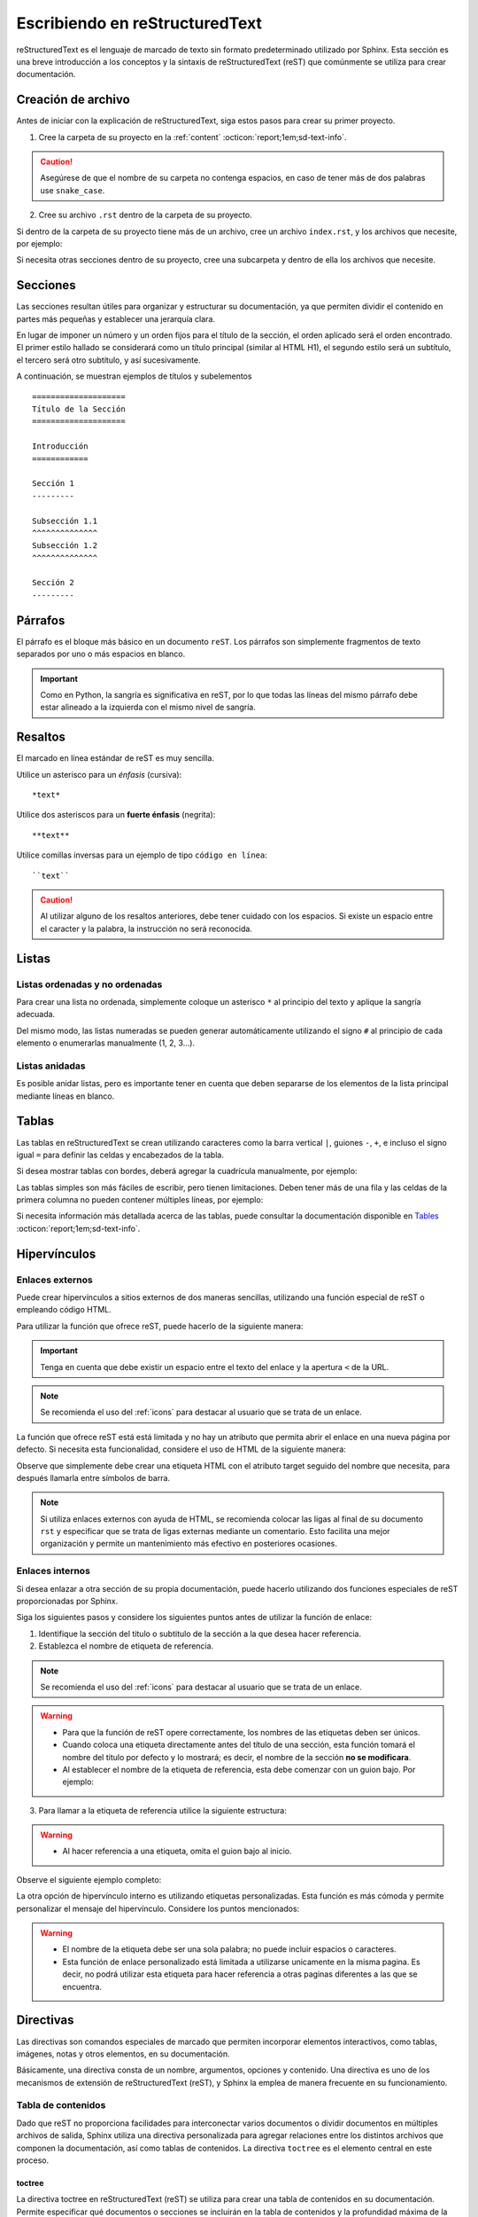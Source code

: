 .. _escribiendo:

===============================
Escribiendo en reStructuredText
===============================

reStructuredText es el lenguaje de marcado de texto sin formato predeterminado utilizado por Sphinx. Esta sección es una breve introducción a los conceptos y la sintaxis de reStructuredText (reST) que comúnmente se utiliza para crear documentación.

Creación de archivo
===================

Antes de iniciar con la explicación de reStructuredText, siga estos pasos para crear su primer proyecto.

1. Cree la carpeta de su proyecto en la :ref:`content` :octicon:`report;1em;sd-text-info`.

.. caution:: Asegúrese de que el nombre de su carpeta no contenga espacios, en caso de tener más de dos palabras use ``snake_case``.

2. Cree su archivo ``.rst`` dentro de la carpeta de su proyecto.

.. grid:: 2
    :gutter: 0

    .. grid-item-card::  Directory Tree
        :columns: 4

        .. raw:: html

            <!DOCTYPE html>
            <html>
            <head>
            <meta http-equiv="Content-Type" content="text/html; charset=UTF-8">
            <style type="text/css">
                A:visited { text-decoration : none; line-height: 1; margin : 0px; padding : 0px;}
                A:link    { text-decoration : none; line-height: 1; margin : 0px; padding : 0px;}
                A:active  { text-decoration : none; line-height: 1; margin : 0px; padding : 0px;}
                .VERSION { font-size: small; font-family : arial, sans-serif; }
                .NORM  { color: black;  }
                .FIFO  { color: purple; }
                .CHAR  { color: yellow; }
                .DIR   { color: blue;   }
                .BLOCK { color: yellow; }
                .LINK  { color: aqua;   }
                .SOCK  { color: fuchsia;}
                .EXEC  { color: green;  }
            </style>
            </head>
                <body>
                <a>.</a><br>
                ├── <a>carpeta_ejemplo</a><br>
                │   ├── <a>archivo1.rst</a><br>
                ├── <a>index.rst</a><br>
                ├── <a>Módulos</a><br>
                ├── <a>PDF</a><br>
                └── <a>Reportes</a><br>
                </body>
            </html>

    .. grid-item-card::   
        :columns: 8

        .. caution:: De la misma manera, asegúrese de que el nombre de su archivo no contenga espacios.

Si dentro de la carpeta de su proyecto tiene más de un archivo, cree un archivo ``index.rst``, y los archivos que necesite, por ejemplo:

.. grid:: 2
    :gutter: 0

    .. grid-item-card::  Directory Tree
        :columns: 4
                
        .. raw:: html

            <!DOCTYPE html>
            <html>
            <head>
            <meta http-equiv="Content-Type" content="text/html; charset=UTF-8">
            <style type="text/css">
                A:visited { text-decoration : none; line-height: 1; margin : 0px; padding : 0px;}
                A:link    { text-decoration : none; line-height: 1; margin : 0px; padding : 0px;}
                A:active  { text-decoration : none; line-height: 1; margin : 0px; padding : 0px;}
                .VERSION { font-size: small; font-family : arial, sans-serif; }
                .NORM  { color: black;  }
                .FIFO  { color: purple; }
                .CHAR  { color: yellow; }
                .DIR   { color: blue;   }
                .BLOCK { color: yellow; }
                .LINK  { color: aqua;   }
                .SOCK  { color: fuchsia;}
                .EXEC  { color: green;  }
            </style>
            </head>
                <body>
                <a>.</a><br>
                ├── <a>carpeta_ejemplo</a><br>
                │   ├── <a>archivo1.rst</a><br>
                │   ├── <a>archivo2.rst</a><br>
                │   ├── <a>archivo3.rst</a><br>
                │   ├── <a>index.rst</a><br>
                ├── <a>index.rst</a><br>
                ├── <a>Módulos</a><br>
                ├── <a>PDF</a><br>
                └── <a>Reportes</a><br>
                </body>
            </html>

    .. grid-item-card::   
        :columns: 8

        .. note:: El archivo ``index.rst`` se crea únicamente cuando se tiene más de un archivo ``.rst``. Este archivo permite agrupar todos los archivos de su carpeta en uno solo y tratarlo como un enlace hacia el contenido principal. (Consulte :ref:`preparar_toctree` :octicon:`report;1em;sd-text-info` para más detalles).

Si necesita otras secciones dentro de su proyecto, cree una subcarpeta y dentro de ella los archivos que necesite.

.. grid:: 2
    :gutter: 0

    .. grid-item-card::  Directory Tree
        :columns: 12

        .. raw:: html

            <!DOCTYPE html>
            <html>
            <head>
            <meta http-equiv="Content-Type" content="text/html; charset=UTF-8">
            <style type="text/css">
                A:visited { text-decoration : none; line-height: 1; margin : 0px; padding : 0px;}
                A:link    { text-decoration : none; line-height: 1; margin : 0px; padding : 0px;}
                A:active  { text-decoration : none; line-height: 1; margin : 0px; padding : 0px;}
                .VERSION { font-size: small; font-family : arial, sans-serif; }
                .NORM  { color: black;  }
                .FIFO  { color: purple; }
                .CHAR  { color: yellow; }
                .DIR   { color: blue;   }
                .BLOCK { color: yellow; }
                .LINK  { color: aqua;   }
                .SOCK  { color: fuchsia;}
                .EXEC  { color: green;  }
            </style>
            </head>
                <body>
                <a>.</a><br>
                ├── <a>carpeta_ejemplo</a><br>
                │   ├── <a>archivo1.rst</a><br>
                │   ├── <a>archivo2.rst</a><br>
                │   ├── <a>archivo3.rst</a><br>
                │   ├── <a>index.rst</a><br>
                │   └── <a>subcarpeta</a><br>
                │   &nbsp;&nbsp;&nbsp; ├── <a>archivo1.rst</a><br>
                │   &nbsp;&nbsp;&nbsp; ├── <a>archivo2.rst</a><br>
                │   &nbsp;&nbsp;&nbsp; ├── <a>archivo3.rst</a><br>
                │   &nbsp;&nbsp;&nbsp; └── <a>archivo4.rst</a><br>
                ├── <a>index.rst</a><br>
                ├── <a>Módulos</a><br>
                ├── <a>PDF</a><br>
                └── <a>Reportes</a><br>
                </body>
            </html>

Secciones
=========

Las secciones resultan útiles para organizar y estructurar su documentación, ya que permiten dividir el contenido en partes más pequeñas y establecer una jerarquía clara.

En lugar de imponer un número y un orden fijos para el título de la sección, el orden aplicado será el orden encontrado. El primer estilo hallado se considerará como un título principal (similar al HTML H1), el segundo estilo será un subtítulo, el tercero será otro subtítulo, y así sucesivamente.

A continuación, se muestran ejemplos de títulos y subelementos ::

    ====================
    Título de la Sección
    ====================

    Introducción
    ============

    Sección 1
    ---------
            
    Subsección 1.1
    ^^^^^^^^^^^^^^
    Subsección 1.2
    ^^^^^^^^^^^^^^

    Sección 2
    ---------

.. importante:: La longitud de la cadena de texto debe ser igual a la longitud del símbolo que se va a utilizar, por ejemplo:

    .. code-block::
        :caption: Correcto

        Título con la longitud correcta
        ===============================

    .. code-block::
        :caption: Incorrecto

        Título con la longitud incorrecta
        ===========

Párrafos
========

El párrafo es el bloque más básico en un documento ``reST``. Los párrafos son simplemente fragmentos de texto separados por uno o más espacios en blanco. 

.. important:: Como en Python, la sangría es significativa en reST, por lo que todas las líneas del mismo párrafo debe estar alineado a la izquierda con el mismo nivel de sangría. 

Resaltos
========

El marcado en línea estándar de reST es muy sencilla.

Utilice un asterisco para un *énfasis* (cursiva)::

    *text*

Utilice dos asteriscos para un **fuerte énfasis** (negrita)::

    **text**

Utilice comillas inversas para un ejemplo de tipo ``código en línea``::


    ``text``

.. caution:: Al utilizar alguno de los resaltos anteriores, debe tener cuidado con los espacios. Si existe un espacio entre el caracter y la palabra, la instrucción no será reconocida.
    
Listas 
======

Listas ordenadas y no ordenadas
-------------------------------

Para crear una lista no ordenada, simplemente coloque un asterisco ``*`` al principio del texto y aplique la sangría adecuada. 

Del mismo modo, las listas numeradas se pueden generar automáticamente utilizando el signo ``#`` al principio de cada elemento o enumerarlas manualmente (1, 2, 3...).

.. tab-set::

    .. tab-item:: Ejemplo

        * Esta es una lista con viñetas.
        * Tiene dos ítems, el segundo item
          utiliza dos líneas.

        1. Esta es una lista numerada.
        2. También tiene dos elementos.

        #. Esta es una lista numerada.
        #. Tiene dos artículos también.

    .. tab-item:: Estructura

        .. code-block::

            * Esta es una lista con viñetas.
            * Tiene dos ítems, el segundo item
              utiliza dos líneas.

            1. Esta es una lista numerada.
            2. También tiene dos elementos.

            #. Esta es una lista numerada.
            #. Tiene dos artículos también.

Listas anidadas
---------------

Es posible anidar listas, pero es importante tener en cuenta que deben separarse de los elementos de la lista principal mediante líneas en blanco.

.. tab-set::

    .. tab-item:: Ejemplo

        * Esto es
            * una lista
            * con una lista anidada
            * y algunos subelementos
        * y aquí continúa la lista padre

    .. tab-item:: Estructura

        .. code-block::

            * Esto es
                * una lista
                * con una lista anidada
                * y algunos subelementos
            * y aquí continúa la lista padre

Tablas 
======

Las tablas en reStructuredText se crean utilizando caracteres como la barra vertical ``|``, guiones ``-``, ``+``, e incluso el signo igual ``=`` para definir las celdas y encabezados de la tabla.

Si desea mostrar tablas con bordes, deberá agregar la cuadrícula manualmente, por ejemplo:

.. tab-set::

    .. tab-item:: Ejemplo

        +-----------+--------------+------------+
        | Fruta     | Color        | Sabor      |
        +===========+==============+============+
        | Manzana   | Roja         | Dulce      |
        +-----------+--------------+------------+
        | Plátano   | Amarillo     | Dulce      |
        +-----------+--------------+------------+
        | Fresa     | Roja         | Dulce      |
        +-----------+--------------+------------+



    .. tab-item:: Estructura

        .. code-block::

            +-----------+--------------+------------+
            | Fruta     | Color        | Sabor      |
            +===========+==============+============+
            | Manzana   | Roja         | Dulce      |
            +-----------+--------------+------------+
            | Plátano   | Amarillo     | Dulce      |
            +-----------+--------------+------------+
            | Fresa     | Roja         | Dulce      |
            +-----------+--------------+------------+

Las tablas simples son más fáciles de escribir, pero tienen limitaciones. Deben tener más de una fila y las celdas de la primera columna no pueden contener múltiples líneas, por ejemplo:

.. tab-set::

    .. tab-item:: Ejemplo

        ================  ==========  ==========
        Fruta             Color       Sabor
        ================  ==========  ==========
        Manzana           Roja        Dulce
        Plátano           Amarillo    Dulce
        Fresa             Roja        Dulce
        ================  ==========  ==========

    .. tab-item:: Estructura

        .. code-block::

            ================  ==========  ==========
            Fruta             Color       Sabor
            ================  ==========  ==========
            Manzana           Roja        Dulce
            Plátano           Amarillo    Dulce
            Fresa             Roja        Dulce
            ================  ==========  ==========

Si necesita información más detallada acerca de las tablas, puede consultar la documentación disponible en `Tables <https://www.sphinx-doc.org/en/master/usage/restructuredtext/basics.html#tables/>`_ :octicon:`report;1em;sd-text-info`.

.. _etiqueta:

Hipervínculos
=============

Enlaces externos
----------------

Puede crear hipervínculos a sitios externos de dos maneras sencillas, utilizando una función especial de reST o empleando código HTML.

Para utilizar la función que ofrece reST, puede hacerlo de la siguiente manera:

.. tab-set::

    .. tab-item:: Ejemplo

        `Documentación oficial de Sphinx <https://www.sphinx-doc.org/en/master/>`_ :octicon:`report;1em;sd-text-info`.

    .. tab-item:: Estructura

        .. code-block::

            `Documentación oficial de Sphinx <https://www.sphinx-doc.org/en/master/>`_.

.. important:: Tenga en cuenta que debe existir un espacio entre el texto del enlace y la apertura ``<`` de la URL.

.. note:: Se recomienda el uso del :ref:`icons` para destacar al usuario que se trata de un enlace.

La función que ofrece reST está está limitada y no hay un atributo que permita abrir el enlace en una nueva página por defecto. Si necesita esta funcionalidad, considere el uso de HTML de la siguiente manera:

.. tab-set::

    .. tab-item:: Ejemplo

        |nombre_etiqueta| :octicon:`report;1em;sd-text-info`.

    .. tab-item:: Estructura

        .. code-block::
            :caption: Establezca la etiqueta

            .. |nombre_etiqueta| raw:: html

                <a href="https://www.sphinx-doc.org/en/master" target="_blank">Documentación oficial de Sphinx</a>

        .. code-block::
            :caption: Haga referencia a la etiqueta

            |nombre_etiqueta| :octicon:`report;1em;sd-text-info`.

Observe que simplemente debe crear una etiqueta HTML con el atributo target seguido del nombre que necesita, para después llamarla entre símbolos de barra.

.. note:: Si utiliza enlaces externos con ayuda de HTML, se recomienda colocar las ligas al final de su documento ``rst`` y especificar que se trata de ligas externas mediante un comentario. Esto facilita una mejor organización y permite un mantenimiento más efectivo en posteriores ocasiones.

.. _mi-etiqueta-de-referencia:

Enlaces internos
----------------

Si desea enlazar a otra sección de su propia documentación, puede hacerlo utilizando dos funciones especiales de reST proporcionadas por Sphinx.

Siga los siguientes pasos y considere los siguientes puntos antes de utilizar la función de enlace:
    
1. Identifique la sección del titulo o subtitulo de la sección a la que desea hacer referencia.
2. Establezca el nombre de etiqueta de referencia.

.. note:: Se recomienda el uso del :ref:`icons` para destacar al usuario que se trata de un enlace.

.. warning:: 

    - Para que la función de reST opere correctamente, los nombres de las etiquetas deben ser únicos.
    - Cuando coloca una etiqueta directamente antes del título de una sección, esta función tomará el nombre del titulo por defecto y lo mostrará; es decir, el nombre de la sección **no se modificara**.
    - Al establecer el nombre de la etiqueta de referencia, esta debe comenzar con un guion bajo. Por ejemplo:

.. code-block::
    :caption: Establezca la etiqueta de referencia
        
    .. _mi-etiqueta-de-referencia:

    Enlaces internos
    ----------------

3. Para llamar a la etiqueta de referencia utilice la siguiente estructura:

.. code-block::
    :caption: Llame a la etiqueta de referencia

    :ref:`mi-etiqueta-de-referencia` :octicon:`report;1em;sd-text-info`

.. warning:: 
    - Al hacer referencia a una etiqueta, omita el guion bajo al inicio.

Observe el siguiente ejemplo completo:

.. tab-set::

    .. tab-item:: Ejemplo

        Se refiere a la sección misma, ver :ref:`mi-etiqueta-de-referencia` :octicon:`report;1em;sd-text-info`.

    .. tab-item:: Estructura

        .. code-block::
            :caption: Establezca la etiqueta

            .. _mi-etiqueta-de-referencia:

            Enlaces internos
            ----------------

        .. code-block::
            :caption: Haga referencia a la etiqueta

            Se refiere a la sección misma :ref:`mi-etiqueta-de-referencia` :octicon:`report;1em;sd-text-info`

La otra opción de hipervínculo interno es utilizando etiquetas personalizadas. Esta función es más cómoda y permite personalizar el mensaje del hipervínculo. Considere los puntos mencionados:

.. warning:: 
    - El nombre de la etiqueta debe ser una sola palabra; no puede incluir espacios o caracteres.
    - Esta función de enlace personalizado está limitada a utilizarse unicamente en la misma pagina. Es decir, no podrá utilizar esta etiqueta para hacer referencia a otras paginas diferentes a las que se encuentra.

.. tab-set::

    .. tab-item:: Ejemplo

        Se refiere a la sección misma, ver `Personaliza el nombre <#etiqueta>`_ :octicon:`report;1em;sd-text-info`

    .. tab-item:: Estructura

        .. code-block::
            :caption: Establezca la etiqueta

            .. _etiqueta:

            Enlaces internos
            ----------------

        .. code-block::
            :caption: Haga referencia a la etiqueta

            Se refiere a la sección misma, ver `Personaliza <#etiqueta>`_ :octicon:`report;1em;sd-text-info`

.. seealso:: Si necesita información más detallada acerca de hipervínculos, puede consultar la documentación disponible en `reStructuredText  <https://www.sphinx-doc.org/en/master/usage/referencing.html#ref-role/>`_ :octicon:`report;1em;sd-text-info`.

Directivas
==========

Las directivas son comandos especiales de marcado que permiten incorporar elementos interactivos, como tablas, imágenes, notas y otros elementos, en su documentación.

Básicamente, una directiva consta de un nombre, argumentos, opciones y contenido. Una directiva es uno de los mecanismos de extensión de reStructuredText (reST), y Sphinx la emplea de manera frecuente en su funcionamiento.

Tabla de contenidos
-------------------

Dado que reST no proporciona facilidades para interconectar varios documentos o dividir documentos en múltiples archivos de salida, Sphinx utiliza una directiva personalizada para agregar relaciones entre los distintos archivos que componen la documentación, así como tablas de contenidos. La directiva ``toctree`` es el elemento central en este proceso.

.. _toc:

toctree
^^^^^^^

La directiva toctree en reStructuredText (reST) se utiliza para crear una tabla de contenidos en su documentación. Permite especificar qué documentos o secciones se incluirán en la tabla de contenidos y la profundidad máxima de la jerarquía de secciones que se mostrará.

**Inicio de la directiva toctree**

Para comenzar a usar la directiva toctree, debe insertar ``.. toctree::`` en su documento. Esta línea inicia la directiva y le dice a reST que se creará una tabla de contenidos en ese punto.

**Parámetros**

:bdg-secondary:`:caption:`: Se utiliza para agregar un título o una leyenda a la tabla de contenidos generada por esa directiva. 

Esto es útil cuando necesita proporcionar una breve descripción o contexto para la tabla de contenidos que está creando, por ejemplo: ::

    .. toctree::
        :caption: Documentación de Python

        introduccion.rst
        variables.rst
        funciones.rst
        ...


:bdg-secondary:`:maxdepth:`: Es un parámetro opcional, se utiliza para limitar la profundidad de la tabla de contenidos. Esto es útil si desea mostrar solo ciertos niveles de secciones. 

Por ejemplo, ``:maxdepth: 2`` mostrará solo las dos primeras capas de secciones en la tabla de contenidos::

    .. toctree::
        :maxdepth: 2

        archivo1.rst
        archivo2.rst

:bdg-secondary:`:titlesonly:`: Este parámetro resulta útil cuando se desea mostrar únicamente los títulos de las secciones en la tabla de contenidos, sin incluir enlaces. 

Por ejemplo: ::

    .. toctree::
        :titlesonly:

        archivo1.rst
        archivo2.rst

:bdg-secondary:`:hidden:`: Si necesita que la tabla de contenidos se genere, pero no se muestre en la documentación final, puede utilizar hidden. Esto es útil para mantener la tabla de contenidos en segundo plano.

Observe el siguiente ejemplo: ::

    .. toctree::
        :hidden:

        archivo1.rst
        archivo2.rst

:bdg-secondary:`:numbered:`: Este parámetro es opcional y se utiliza para numerar automáticamente las entradas de la tabla de contenidos.

Por ejemplo, para que las entradas se numeren utilice el siguiente ejemplo: ::

    .. toctree::
        :numbered:

        archivo1.rst
        archivo2.rst


Antes de continuar, asegúrese de tener en cuenta la ubicación de sus archivos. En este ejemplo, tenemos dos archivos en nuestro proyecto y dos archivos en carpetas diferentes. ::
    
    .. toctree::

        Capitulo1.rst
        Capitulo2.rst
        Subcarpeta/Subcapitulo1.rst
        Subcarpeta/Subcapitulo2.rst

.. important:: Asegúrese de aplicar la sangría de manera adecuada.

    .. code-block::
        :caption: Correcto

        .. toctree::
            :maxdepth: 2
            :titlesonly:
            :numbered:

            Capitulo1.rst
            Capitulo2.rst
            Subcarpeta/Subcapitulo1.rst
            Subcarpeta/Subcapitulo2.rst
            
    .. code-block::
        :caption: Incorrecto

        .. toctree::
        :maxdepth: 2
        :titlesonly:
        :numbered:

        Capitulo1.rst
        Capitulo2.rst
        Subcarpeta/Subcapitulo1.rst
        Subcarpeta/Subcapitulo2.rst

Observe el siguiente ejemplo. Con fines prácticos, en la siguiente figura se muestra la tabla de contenido del proyecto principal, la cual incluye ``:maxdepth: 2`` y ``:titlesonly:``.

.. tab-set::

    .. tab-item:: Ejemplo

        .. image:: /imgs/Contribución/11.1.png

    .. tab-item:: Estructura

        .. code-block::

            ==========================
            Documentación de Linkaform
            ==========================

            .. toctree::
                :maxdepth: 2
                :titlesonly:

                1.Introducción/Introducción
                2.Módulos/Módulos
                3.PDF/PDF
                4.Reportes/Reportes
                5.Desarrolladores/Index
                Contribución/Index

En este ejemplo, hemos utilizado ``:maxdepth: 4`` para mostrar las secciones hasta una profundidad de 4, ``:titlesonly:`` para visualizar solo los títulos, y ``:numbered:`` para numerar automáticamente el contenido.

.. tab-set::

    .. tab-item:: Ejemplo

        .. image:: /imgs/Contribución/11.2.png
            
    .. tab-item:: Estructura

        .. code-block::

            ==========================
            Documentación de Linkaform
            ==========================

            .. toctree::
                :maxdepth: 4
                :titlesonly:
                :numbered:

                1.Introducción/Introducción
                2.Módulos/Módulos
                3.PDF/PDF
                4.Reportes/Reportes
                5.Desarrolladores/Index
                Contribución/Index

Si requiere información adicional, conocer otros parámetros o necesita otros ejemplos puede consultar la documentación de `Sphinx  <https://www.sphinx-doc.org/en/master/usage/restructuredtext/directives.html#directive-toctree/>`_ :octicon:`report;1em;sd-text-info`. 

.. _preparar_toctree:

Preparar toctree
^^^^^^^^^^^^^^^^

Cuando tenga su contenido organizado y escrito en archivos ``.rst``, debe indicarle a Sphinx dónde debe buscar los documentos. A continuación, siga los siguientes pasos para agregar su contenido al índice.

.. note:: Para el siguiente ejemplo, tenga en cuenta que se está presentando un proyecto almacenado en la carpeta ``Desarrollador``. En consecuencia, este ya se encuentra en el índice principal, por lo tanto, se mostrará como *llamarla* en el índice de dicha carpeta. Sin embargo, en caso de tener un proyecto independiente, los mismos pasos aplican.
    
1. Anteriormente, se mostró cómo y dónde crear sus archivos ``.rst``. Ahora deberá agregar un título a sus archivos. Esto es fundamental, ya que la directiva busca el título principal para incluirlo en el índice.

2. Una vez que haya añadido el título, deberá incluir la ruta de sus archivos en el ``index.rst`` de su proyecto.

.. grid:: 2
    :gutter: 0

    .. grid-item-card::  Directory Tree
        :columns: 5

        .. raw:: html

            <!DOCTYPE html>
            <html>
            <head>
            <meta http-equiv="Content-Type" content="text/html; charset=UTF-8">
            <style type="text/css">
                A:visited { text-decoration : none; line-height: 1; margin : 0px; padding : 0px;}
                A:link    { text-decoration : none; line-height: 1; margin : 0px; padding : 0px;}
                A:active  { text-decoration : none; line-height: 1; margin : 0px; padding : 0px;}
                .VERSION { font-size: small; font-family : arial, sans-serif; }
                .NORM  { color: black;  }
                .FIFO  { color: purple; }
                .CHAR  { color: yellow; }
                .DIR   { color: blue;   }
                .BLOCK { color: yellow; }
                .LINK  { color: aqua;   }
                .SOCK  { color: fuchsia;}
                .EXEC  { color: green;  }
                .HIP   { background-color: red; color: white; text-decoration: none; }
            </style>
            </head>
                <body>
                <a>.</a><br>
                ├── <a>carpeta_ejemplo</a><br>
                   ├── <a>archivo1.rst</a><br>
                   ├── <a>archivo2.rst</a><br>
                   ├── <a>archivo3.rst</a><br>
                   ├── <a class="HIP">index.rst</a><br>
                   └── <a>subcarpeta</a><br>
                   &nbsp;&nbsp;&nbsp; ├── <a>archivo1.rst</a><br>
                   &nbsp;&nbsp;&nbsp; ├── <a>archivo2.rst</a><br>
                   &nbsp;&nbsp;&nbsp; ├── <a>archivo3.rst</a><br>
                   &nbsp;&nbsp;&nbsp; └── <a>archivo4.rst</a><br>
                </body>
            </html>

    .. grid-item-card::  toctree en index.rst
        :columns: 7

        .. code-block::

            ==============
            Título ejemplo
            ==============

            .. toctree::
               
                archivo1
                archivo2
                archivo3
                subcarpeta/archivo1
                subcarpeta/archivo2
                subcarpeta/archivo3
                subcarpeta/archivo4

3. Ahora inserte la ruta del ``index`` de su proyecto en la carpeta padre del mismo, en este caso, el ``index`` de la carpeta ``Desarrollador``.

.. grid:: 2
    :gutter: 0

    .. grid-item-card::  Directory Tree
        :columns: 5

        .. raw:: html

            <!DOCTYPE html>
            <html>
            <head>
            <meta http-equiv="Content-Type" content="text/html; charset=UTF-8">
            <style type="text/css">
                A:visited { text-decoration : none; line-height: 1; margin : 0px; padding : 0px;}
                A:link    { text-decoration : none; line-height: 1; margin : 0px; padding : 0px;}
                A:active  { text-decoration : none; line-height: 1; margin : 0px; padding : 0px;}
                .VERSION { font-size: small; font-family : arial, sans-serif; }
                .NORM  { color: black;  }
                .FIFO  { color: purple; }
                .CHAR  { color: yellow; }
                .DIR   { color: blue;   }
                .BLOCK { color: yellow; }
                .LINK  { color: aqua;   }
                .SOCK  { color: fuchsia;}
                .EXEC  { color: green;  }
                .HIP   { background-color: red; color: white; text-decoration: none; }
            </style>
            </head>
                <body>
                <a>.</a><br>
                ├── <a>carpeta_ejemplo</a><br>
                │   ├── <a>archivo1.rst</a><br>
                │   ├── <a>archivo2.rst</a><br>
                │   ├── <a>archivo3.rst</a><br>
                │   ├── <a>index.rst</a><br>
                │   └── <a>subcarpeta</a><br>
                │   &nbsp;&nbsp;&nbsp; ├── <a>archivo1.rst</a><br>
                │   &nbsp;&nbsp;&nbsp; ├── <a>archivo2.rst</a><br>
                │   &nbsp;&nbsp;&nbsp; ├── <a>archivo3.rst</a><br>
                │   &nbsp;&nbsp;&nbsp; └── <a>archivo4.rst</a><br>
                ├── <a class="HIP">index.rst</a><br>
                ├── <a>Módulos</a><br>
                ├── <a>PDF</a><br>
                └── <a>Reportes</a><br>
                </body>
            </html>

    .. grid-item-card::  toctree en index.rst
        :columns: 7

        .. code-block::

            ==================================
            Documentación para desarrolladores
            ==================================

            .. toctree::
                :maxdepth: 1
                :titlesonly:

                Módulos/index
                PDF/index
                Reportes/index
                carpeta_ejemplo/index

Con esto, ha logrado insertar satisfactoriamente su contenido. Puede probar sus cambios siguiendo :ref:`generar_HTML` :octicon:`report;1em;sd-text-info` o continuar leyendo acerca de cómo escribir en reST.

Advertencias
------------

Las advertencias son útiles para incorporar contenido adicional en su documentación sin interrumpir significativamente el flujo del documento. Sphinx ofrece varios tipos de advertencias diferentes y permite la inclusión y anidación de contenido arbitrario.

.. important:: Recuerde respetar la indentación.

Nota
^^^^

.. tab-set::

    .. tab-item:: Ejemplo

        .. note:: Esta es una nota básica.

        .. note:: 
            Esta es otra advertencia básica con varios párrafos.

            Puede incluir listas, código, tablas o imágenes.

    .. tab-item:: Estructura

        .. code-block::
            
            .. note:: Esta es una nota básica.

            .. note:: 
                Esta es otra advertencia básica con varios párrafos.

                Puede incluir listas, código, tablas o imágenes.
            
            Para finalizar un bloque de advertencia, simplemente colóquese a la misma altura donde comenzó la instrucción.
                
Peligro
^^^^^^^

.. tab-set::

    .. tab-item:: Ejemplo

        .. danger:: Tocar esto sin saber lo que está haciendo es como tratar de domar un león mientras lleva una hamburguesa en el bolso.

    .. tab-item:: Estructura

        .. code-block::
            
            .. danger:: Tocar esto sin saber lo que está haciendo es como tratar de domar un león mientras lleva una hamburguesa en el bolso.

Error
^^^^^

.. tab-set::

    .. tab-item:: Ejemplo

        .. error:: Parece que cometiste un error de dedo. 

    .. tab-item:: Estructura

        .. code-block::
            
            .. error:: Parece que cometiste un error de dedo. 

Atención
^^^^^^^^

.. tab-set::

    .. tab-item:: Ejemplo

        .. attention:: El cambio climático es real.

    .. tab-item:: Estructura

        .. code-block::
            
            .. attention:: El cambio climático es real.

Advertencia
^^^^^^^^^^^

.. tab-set::

    .. tab-item:: Ejemplo

        .. warning:: Si su código funciona, no lo toque más.

    .. tab-item:: Estructura

        .. code-block::
            
            .. warning:: Si su código funciona, no lo toque más.

Precaución
^^^^^^^^^^

.. tab-set::

    .. tab-item:: Ejemplo

        .. caution:: No sobrepase el horario de comida.

    .. tab-item:: Estructura

        .. code-block::
            
            .. caution:: No sobrepase el horario de comida.

Importante
^^^^^^^^^^

.. tab-set::

    .. tab-item:: Ejemplo

        .. important:: Esta biblioteca es compatible con las versiones de Python 3.6 o superiores.


    .. tab-item:: Estructura

        .. code-block::
            
            .. important:: Esta biblioteca es compatible con las versiones de Python 3.6 o superiores.

Pista
^^^^^

.. tab-set::

    .. tab-item:: Ejemplo

        .. hint:: Aquí tienes una pequeña pista, si el código no funciona, ¡probablemente necesite algún arreglo! Mágico.

    .. tab-item:: Estructura

        .. code-block::
            
            .. hint:: Aquí tienes una pequeña pista, si el código no funciona, ¡probablemente necesite algún arreglo! Mágico.

Consejo
^^^^^^^^

.. tab-set::

    .. tab-item:: Ejemplo

        .. tip:: Intente reiniciar su equipo.

    .. tab-item:: Estructura

        .. code-block::
            
            .. tip:: Intente reiniciar su equipo.

Ver también
^^^^^^^^^^^

.. tab-set::

    .. tab-item:: Ejemplo

        .. seealso:: Otra información relevante. 

    .. tab-item:: Estructura

        .. code-block::
            
            .. seealso:: Otra información relevante. 

Si necesita más información a cerca de las tarjetas de advertencia, o en su caso requiere advertencias personalizadas puede consultar la documentación que ofrece el tema furo respecto a las `advertencias  <https://pradyunsg.me/furo/reference/admonitions/#admonition/>`_ :octicon:`report;1em;sd-text-info`.

Imágenes
--------

Las imágenes en línea se pueden definir utilizando la directiva ``image``. El argumento obligatorio de esta directiva es la URI del archivo de imagen.

Opcionalmente, el bloque de la directiva de imagen puede contener una lista de campos clave y valor, que definen las opciones de la imagen, por ejemplo:

.. tab-set::

    .. tab-item:: Ejemplo

        .. image:: /imgs/Contribución/gato.jpg
            :height: 650px
            :width: 550px
            :scale: 50%
            :alt: texto alternativo
            :align: center

    .. tab-item:: Estructura

        .. code-block::
            
            .. image:: /imgs/Contribución/gato.jpg
                :height: 650px
                :width: 550px
                :scale: 50%
                :alt: texto alternativo
                :align: center

Se reconocen las siguientes opciones: 

+------------+-------------------------------------------------+
| Propiedad  | Descripción                                     |
+============+=================================================+
| height     | La altura deseada de la imagen en píxeles o     |
|            | porcentaje.                                     | 
+------------+-------------------------------------------------+
| width      | El ancho de la imagen en píxeles o porcentaje.  |
+------------+-------------------------------------------------+
| scale      | El factor de escala uniforme de la imagen,      |
|            | expresado en porcentaje (el símbolo ``%`` es    |
|            | opcional).                                      |
+------------+-------------------------------------------------+
| alt        | Texto alternativo.                              |
+------------+-------------------------------------------------+
| align      | La alineación de la imagen (``top``, ``middle``,|
|            | ``bottom``, ``left``, ``center`` o ``right``).  |
+------------+-------------------------------------------------+

.. attention:: Al utilizar la directiva ``image``, debe tener en cuenta lo siguiente:

    Es correcto que exista un espacio entre los dos puntos y la ruta de la imagen, así como también una sangría para las propiedades.

    .. code-block::
        :caption: Correcto

        .. image:: /imgs/Contribución/gato.jpg
            :height: 300px
            :width: 550px
            :scale: 50%
            :alt: texto alternativo
            :align: center

    .. code-block::
        :caption: Incorrecto

        .. image::/imgs/Contribución/gato.jpg
        :height: 300px
        :width: 550px
        :scale: 50%
        :alt: texto alternativo
        :align: center

Si necesita más información sobre imágenes, puede consultar el siguiente `enlace <https://docutils.sourceforge.io/docs/ref/rst/directives.html#image/>`_ :octicon:`report;1em;sd-text-info`.

Bloques de código
-----------------

Los bloques de código son una herramienta valiosa que permite ver ejemplos de código, comprender su funcionamiento y en última instancia, aplicarlo a su propio proyecto. Sphinx proporciona una forma flexible de incluir bloques de código en su documentación a través de la directiva bloque de código.

Para mostrar un código de ejemplo, utilice `code-block` bajo la siguiente estructura: ::

    .. code-block:: language

        code ...
  
Al especificar el lenguaje, se habilitarán los colores correspondientes a la sintaxis, como se muestra a continuación.

.. tab-set::

    .. tab-item:: Código python

        .. code-block:: python

            # Esto es un ejemplo de código en Python
            def saludar(nombre):
                print("Hola, {nombre}!")

    .. tab-item:: Código JS

        .. code-block:: javascript

            // Esto es un ejemplo de código en JavaScript
            function saludar(nombre) {
                console.log(`Hola, ${nombre}!`);
            }
            saludar("Pedrito");

    .. tab-item:: Código HTML 

        .. code-block:: HTML

            <!-- Esto es un ejemplo de código HTML -->
            <!DOCTYPE html>
            <html>
            <head>
                <title>Mi Página Web</title>
            </head>
            <body>
                <h1>Bienvenido a mi página web</h1>
                <p>Esta es una página de ejemplo.</p>
            </body>
            </html>

    .. tab-item:: Código CSS

        .. code-block:: CSS

            /*Esto es un ejemplo de código CSS*/
            body {
                font-family: Arial, sans-serif;
                background-color: #f0f0f0;
                margin: 0;
                padding: 0;
            }

            .header {
                background-color: #333;
                color: #fff;
                text-align: center;
                padding: 10px;
            }

            .container {
                max-width: 800px;
                margin: 0 auto;
                padding: 20px;
            }

Títulos dentro del bloque
^^^^^^^^^^^^^^^^^^^^^^^^^^^^

Puede agregar títulos dentro del bloque de código utilizando el parámetro ``:caption:``` ::

    .. code-block:: language
        :caption: Example

        code ...


Mostrar números de línea
^^^^^^^^^^^^^^^^^^^^^^^^

Puede agregar números de línea a bloques de código con el parámetro ``:linenos:``: ::

    .. code-block:: language
        :linenos:

        code ...

Resaltar líneas
^^^^^^^^^^^^^^^

Puede resaltar ciertas líneas utilizando el parámetro ``:emphasize-lines:``: ::

    .. code-block:: language
        :emphasize-lines: 6,12,15

        code ...

Los parámetros mencionados anteriormente se reflejan de la siguiente manera, con un título, números de línea y líneas resaltadas:

.. code-block:: XML
    :caption: Ejemplo de código XML
    :linenos:
    :emphasize-lines: 6,12,15

    <library>
    <book>
        <title>El Gran Gatsby</title>
        <author>F. Scott Fitzgerald</author>
        <genre>Novela</genre>
        <published>1925</published>
    </book>
    <book>
        <title>1984</title>
        <author>George Orwell</author>
        <genre>Distopía</genre>
        <published>1949</published>
    </book>
    <book>
        <title>Matar a un ruiseñor</title>
        <author>Harper Lee</author>
        <genre>Novela</genre>
        <published>1960</published>
    </book>
    </library>

Si necesita explicar un fragmento de código en múltiples partes de la documentación o si el código es muy extenso, puede guardarlo en un archivo independiente y luego incluirlo de la siguiente manera: ::
    
    .. include:: mi_codigo.txt

.. note:: Para guardar su archivos, deberá ubicarlos en la carpeta ``codi`` dentro de la carpeta ``content``.

Los parámetros mencionados anteriormente son los más utilizados. Si tiene alguna duda o necesita información adicional, consulte la documentación sobre `code-block <https://www.sphinx-doc.org/en/master/usage/restructuredtext/directives.html#showing-code-examples/>`_ :octicon:`report;1em;sd-text-info`.

.. _codigo-crudo:

Código en crudo
^^^^^^^^^^^^^^^

El código en crudo es un tipo de marcado sin formato. Se utiliza la directiva ``raw`` junto al lenguaje que va a ejecutar. Esta directiva funciona como una medida provisional que permite omitir el marcado de reStructuredText. 

El siguiente ejemplo permite incrustar código HTML en crudo, es decir, se ejecutará como un HTML normal en un navegador. 

.. tab-set::

    .. tab-item:: HTML en crudo

        .. raw:: html

            <!DOCTYPE html>
            <html lang="en">
            <head>
                <meta charset="UTF-8">
                <meta name="viewport" content="width=device-width, initial-scale=1.0">
                <title>Document</title>
            </head>
            <body>
                <style>
                    .ghost{
                    block-size: 25rem;
                    inline-size: 17.5rem;
                    background-color: #de95d6;
                    border-radius: 10rem 10rem 0 0;
                    position: relative;
                    }
                    .ghost::before{
                    content: '';
                    position: absolute;
                    inset-block-end: -3.5rem;
                    background-color: transparent;
                    color: transparent;
                    inline-size: 5.9rem;
                    block-size: 6rem;
                    border-radius: 50%;
                    box-shadow: 5.9rem 0, 11.6rem 0;
                    }
                    .eye{
                    background-color: white;
                    color: white;
                    position: absolute;
                    inset-inline-end: 1.5rem;
                    inset-block-start: 5rem;
                    inline-size: 5rem;
                    block-size: 5rem;
                    border-radius: 50%;
                    box-shadow: -7rem 0;
                    }
                    .eye::before{
                    content: '';
                    inline-size: 2rem;
                    block-size: 2rem;
                    border-radius: 50%;
                    inset-block-start: 1.5rem;
                    inset-inline-end: .8rem;
                    background-color: #0c63bf;
                    color: #0c63bf;
                    box-shadow: -7rem 0;
                    position: absolute;
                    }
                </style>
                <h2>Fantasma</h2>
                <div class="ghost">
                    <div class="eye"></div>
                </div>
            </body>
            </html>

    .. tab-item:: Estructura raw

        .. code-block::

            .. raw:: html
            
                <!DOCTYPE html>
                <html lang="en">
                <head>
                    <meta charset="UTF-8">
                    <meta name="viewport" content="width=device-width, initial-scale=1.0">
                    <title>Document</title>
                </head>
                <body>
                    <style>
                        .ghost{
                        block-size: 25rem;
                        inline-size: 17.5rem;
                        background-color: #de95d6;
                        border-radius: 10rem 10rem 0 0;
                        position: relative;
                        }
                        .ghost::before{
                        content: '';
                        position: absolute;
                        inset-block-end: -3.5rem;
                        background-color: transparent;
                        color: transparent;
                        inline-size: 5.9rem;
                        block-size: 6rem;
                        border-radius: 50%;
                        box-shadow: 5.9rem 0, 11.6rem 0;
                        }
                        .eye{
                        background-color: white;
                        color: white;
                        position: absolute;
                        inset-inline-end: 1.5rem;
                        inset-block-start: 5rem;
                        inline-size: 5rem;
                        block-size: 5rem;
                        border-radius: 50%;
                        box-shadow: -7rem 0;
                        }
                        .eye::before{
                        content: '';
                        inline-size: 2rem;
                        block-size: 2rem;
                        border-radius: 50%;
                        inset-block-start: 1.5rem;
                        inset-inline-end: .8rem;
                        background-color: #0c63bf;
                        color: #0c63bf;
                        box-shadow: -7rem 0;
                        position: absolute;
                        }
                    </style>
                    <h2>Fantasma</h2>
                    <div class="ghost">
                        <div class="eye"></div>
                    </div>
                </body>
                </html>

En caso de tener un archivo extenso puede utilizar la directiva file y adjuntar la URL de su archivo. Por ejemplo: ::

    .. raw:: html
        :file: /cod/archivo.html

.. note:: Para guardar su archivo HTML, deberá ubicarlo en la carpeta ``codi`` dentro de la carpeta ``content``.

.. caution:: Tenga cuidado con el uso excesivo de la directiva en crudo. Al permitir la omisión del marcado de reStructuredText hace que su página sea menos portátil, afectando el formato y además, representa un potencial agujero de seguridad.

Para más detalles consulte la documentación sobre `transferencia de datos sin procesar <https://docutils.sourceforge.io/docs/ref/rst/directives.html#raw-data-pass-through/>`_ :octicon:`report;1em;sd-text-info`.

Comentarios
-----------

En reStructuredText, los comentarios se crean utilizando el carácter de dos puntos ``..``. Los comentarios son útiles para incluir notas, aclaraciones o información que no debe aparecer en la documentación final, pero que puede ser útil para los autores o colaboradores del documento.

Aquí hay un ejemplo de como crear comentarios en reST:

.. tab-set::

    .. tab-item:: Ejemplo

        Este es un párrafo normal.

        .. Este es un comentario que no se mostrará en la documentación final.
            Puede escribir cualquier cosa aquí, y se ignorará al generar la salida.


    .. tab-item:: Estructura

        .. code-block::
            
            Este es un párrafo normal.

            .. Este es un comentario que no se mostrará en la documentación final.
                Puede escribir cualquier cosa aquí, y se ignorará al generar la salida.

.. attention:: La correcta aplicación de la sangría es esencial para que los comentarios sean interpretados adecuadamente. Los comentarios deben tener la misma sangría que el texto.

Directorios
===========

.. note:: El siguiente contenido no es propio de restructuredtext ni de una extensión de Sphinx. 

Para ilustrar de forma gráfica la estructura de su proyecto, utilice la herramienta ``tree`` basada exclusivamente en sistemas Unix y Linux. Este comando muestra la organización de directorios y archivos en forma de árbol, lo que facilita la navegación y la comprensión de la estructura de datos en el sistema.

Por lo general, ya se encuentra instalado en la mayoría de las distribuciones de Linux. Para verificar si ``tree`` está instalado en su sistema, simplemente abra una terminal y ejecute: ::

    tree --version

Si ``tree`` está instalado, verá la versión del programa. Si no está instalado, puede seguir estos pasos para instalarlo en Debian/Ubuntu:

1. Abra una terminal y ejecute: ::

    sudo apt-get update
    sudo apt-get install tree

En el caso de tener una distribución de Linux diferente, puede consultar la siguiente `página <https://itslinuxfoss.com/install-tree-linux/>`_ :octicon:`report;1em;sd-text-info` para instalar la herramienta de acuerdo a su sistema operativo.

.. note:: Si está utilizando un sistema operativo Windows y tiene instalado Git Bash, puede utilizar la terminal, ya que básicamente es una emulación del entorno Unix.

Comandos de tree
----------------

Los comandos de ``tree`` permiten limitar la profundidad de visualización de los directorios. Hay variedad de comandos que puede consultar directamente en la terminal ejecutando: ::

    man tree

Algunos de los comandos más usados son los siguientes.

+------------------------------------+----------------------------------------------------------------------------------------------------------+
| Comando                            | Descripción                                                                                              |
+====================================+==========================================================================================================+
| $ tree                             | Muestra directorios y ficheros.                                                                          |
+------------------------------------+----------------------------------------------------------------------------------------------------------+
| $ tree -d                          | Muestra solo directorios.                                                                                |
+------------------------------------+----------------------------------------------------------------------------------------------------------+
| $ tree -L X                        | Muestra hasta X directorios de profundidad.                                                              |
+------------------------------------+----------------------------------------------------------------------------------------------------------+
| $ tree -f                          | Muestra los archivos con su respectiva ruta.                                                             |
+------------------------------------+----------------------------------------------------------------------------------------------------------+
| $ tree -a                          | Muestra todos los archivos, incluidos los ocultos.                                                       |
+------------------------------------+----------------------------------------------------------------------------------------------------------+
| $ tree /                           | Muestra un árbol de todo nuestro sistema.                                                                |
+------------------------------------+----------------------------------------------------------------------------------------------------------+
| $ tree -ugh                        | Muestra los ficheros con su respectivo propietario (-u), el grupo (-g) y el tamaño de cada archivo (-h). |
+------------------------------------+----------------------------------------------------------------------------------------------------------+
| $ tree -H . -o nombre_archivo.html | Exporta el árbol del directorio a un archivo HTML.                                                       |
+------------------------------------+----------------------------------------------------------------------------------------------------------+

Para crear un directorio siga los siguientes pasos.

1. Ubique la carpeta deseada, por ejemplo: ::

    cd lkf/documentation

2. Ejecute el comando que necesite. En el siguiente ejemplo solo se muestran los directorios hasta el nivel 2.

.. image:: /imgs/Contribución/5.png

3. Una vez confirmado su directorio exporte el archivo a html. Para ello ejecute: :: 

    -H . -o nombre_archivo.html

.. image:: /imgs/Contribución/6.png

.. important:: Al exportar su archivo HTML, por defecto se ubicará en la carpeta desde la cual esté consultando el directorio. Para evitar tener archivos HTML sueltos, deberá moverlo a la carpeta ``directorios``. Asegúrese de darle un nombre descriptivo a su archivo.

4. Cuando tenga su directorio listo y desee colocarlo en un lugar específico, deberá hacer uso de :ref:`codigo-crudo` :octicon:`report;1em;sd-text-info` y realizar algunas modificaciones necesarias.

El código html que se genera al exportar su directorio es el siguiente: 

.. code-block:: html
    :emphasize-lines: 8-24, 27, 49 - 60
    :linenos:

    <!DOCTYPE html>
    <html>
    <head>
    <meta http-equiv="Content-Type" content="text/html; charset=UTF-8">
    <meta name="Author" content="Made by 'tree'">
    <meta name="GENERATOR" content="$Version: $ tree v2.0.2 (c) 1996 - 2022 by Steve Baker, Thomas Moore, Francesc Rocher, Florian Sesser, Kyosuke Tokoro $">
    <title>Directory Tree</title>
    <style type="text/css">
    BODY { font-family : monospace, sans-serif;  color: black;}
    P { font-family : monospace, sans-serif; color: black; margin:0px; padding: 0px;}
    A:visited { text-decoration : none; margin : 0px; padding : 0px;}
    A:link    { text-decoration : none; margin : 0px; padding : 0px;}
    A:hover   { text-decoration: underline; background-color : yellow; margin : 0px; padding : 0px;}
    A:active  { margin : 0px; padding : 0px;}
    .VERSION { font-size: small; font-family : arial, sans-serif; }
    .NORM  { color: black;  }
    .FIFO  { color: purple; }
    .CHAR  { color: yellow; }
    .DIR   { color: blue;   }
    .BLOCK { color: yellow; }
    .LINK  { color: aqua;   }
    .SOCK  { color: fuchsia;}
    .EXEC  { color: green;  }
    </style>
    </head>
    <body>
        <h1>Directory Tree</h1><p>
        <a href=".">.</a><br>
        ├── <a href="./build/">build</a><br>
        │   ├── <a href="./build/Contribuci%C3%B3n/">Contribución</a><br>
        │   ├── <a href="./build/Desarrollador/">Desarrollador</a><br>
        │   ├── <a href="./build/_images/">_images</a><br>
        │   ├── <a href="./build/_sources/">_sources</a><br>
        │   ├── <a href="./build/_sphinx_design_static/">_sphinx_design_static</a><br>
        │   ├── <a href="./build/_static/">_static</a><br>
        │   └── <a href="./build/_video_thumbnail/">_video_thumbnail</a><br>
        ├── <a href="./content/">content</a><br>
        │   ├── <a href="./content/Contribuci%C3%B3n/">Contribución</a><br>
        │   ├── <a href="./content/Desarrollador/">Desarrollador</a><br>
        │   └── <a href="./content/imgs/">imgs</a><br>
        ├── <a href="./directorios/">directorios</a><br>
        ├── <a href="./extensions/">extensions</a><br>
        │   └── <a href="./extensions/cards/">cards</a><br>
        ├── <a href="./locale/">locale</a><br>
        │   └── <a href="./locale/en/">en</a><br>
        └── <a href="./static/">static</a><br>
        &nbsp;&nbsp;&nbsp; ├── <a href="./static/css/">css</a><br>
        &nbsp;&nbsp;&nbsp; └── <a href="./static/img/">img</a><br>
    <br><br><p>

    20 directories

    </p>
        <hr>
        <p class="VERSION">
            tree v2.0.2 © 1996 - 2022 by Steve Baker and Thomas Moore <br>
            HTML output hacked and copyleft © 1998 by Francesc Rocher <br>
            JSON output hacked and copyleft © 2014 by Florian Sesser <br>
            Charsets / OS/2 support © 2001 by Kyosuke Tokoro
        </p>
    </body>
    </html>


Deberá realizar las siguientes modificaciones:

- Elimine los estilos (líneas 8-24).
- Elimine el H1 (línea 27).
- Elimine los créditos (líneas 49-60).
- En las etiquetas ``a`` elimine la URL de referencia.

Sus modificaciones se verán de la siguiente manera:

.. tab-set::

    .. tab-item:: Directory Tree

        .. raw:: html

            <!DOCTYPE html>
            <html>
            <head>
            <meta http-equiv="Content-Type" content="text/html; charset=UTF-8">
            <meta name="Author" content="Made by 'tree'">
            <meta name="GENERATOR" content="$Version: $ tree v2.0.2 (c) 1996 - 2022 by Steve Baker, Thomas Moore, Francesc Rocher, Florian Sesser, Kyosuke Tokoro $">
            <title>Directory Tree</title>
            </head>
            <body>
                <a>.</a><br>
                ├── <a>build</a><br>
                │   ├── <a>Contribución</a><br>
                │   ├── <a>Desarrollador</a><br>
                │   ├── <a>_images</a><br>
                │   ├── <a>_sources</a><br>
                │   ├── <a>_sphinx_design_static</a><br>
                │   ├── <a>_static</a><br>
                │   └── <a>_video_thumbnail</a><br>
                ├── <a>content</a><br>
                │   ├── <a>Contribución</a><br>
                │   ├── <a>Desarrollador</a><br>
                │   └── <a>imgs</a><br>
                ├── <a>directorios</a><br>
                ├── <a>extensions</a><br>
                │   └── <a>cards</a><br>
                ├── <a>locale</a><br>
                │   └── <a>en</a><br>
                └── <a>static</a><br>
                &nbsp;&nbsp;&nbsp; ├── <a>css</a><br>
                &nbsp;&nbsp;&nbsp; └── <a>img</a><br>
            </body>
            </html>

    .. tab-item:: Estructura

        .. code-block::

            .. raw:: html

                <!DOCTYPE html>
                <html>
                <head>
                <meta http-equiv="Content-Type" content="text/html; charset=UTF-8">
                <meta name="Author" content="Made by 'tree'">
                <meta name="GENERATOR" content="$Version: $ tree v2.0.2 (c) 1996 - 2022 by Steve Baker, Thomas Moore, Francesc Rocher, Florian Sesser, Kyosuke Tokoro $">
                <title>Directory Tree</title>
                </head>
                <body>
                    <a>.</a><br>
                    ├── <a>build</a><br>
                    │   ├── <a>Contribución</a><br>
                    │   ├── <a>Desarrollador</a><br>
                    │   ├── <a>_images</a><br>
                    │   ├── <a>_sources</a><br>
                    │   ├── <a>_sphinx_design_static</a><br>
                    │   ├── <a>_static</a><br>
                    │   └── <a>_video_thumbnail</a><br>
                    ├── <a>content</a><br>
                    │   ├── <a>Contribución</a><br>
                    │   ├── <a>Desarrollador</a><br>
                    │   └── <a>imgs</a><br>
                    ├── <a>directorios</a><br>
                    ├── <a>extensions</a><br>
                    │   └── <a>cards</a><br>
                    ├── <a>locale</a><br>
                    │   └── <a>en</a><br>
                    └── <a>static</a><br>
                    &nbsp;&nbsp;&nbsp; ├── <a>css</a><br>
                    &nbsp;&nbsp;&nbsp; └── <a>img</a><br>
                </body>
                </html>

Para obtener más información sobre los comandos de ``tree``, puede ejecutar el siguiente comando en su terminal: ::

    man tree

En esta sección, ha aprendido a crear sus archivos con la estructura y contenido básico de restructuredtext. En la próxima sección, aprenderá a mejorar su contenido con la ayuda de extensiones que le proporcionarán un valor potencial más atractivo y funcional.


.. LIGAS EXTERNAS

.. |nombre_etiqueta| raw:: html

    <a href="https://www.sphinx-doc.org/en/master" target="_blank">Documentación oficial de Sphinx</a>